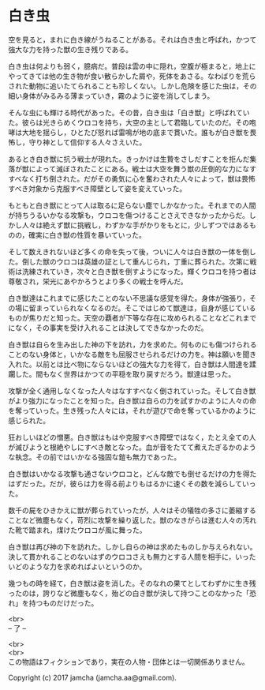 #+OPTIONS: toc:nil
#+OPTIONS: \n:t

* 白き虫

  空を見ると，まれに白き線がうねることがある。それは白き虫と呼ばれ，かつて強大な力を持った獣の生き残りである。

  白き虫は何よりも弱く，臆病だ。普段は雲の中に隠れ，空腹が極まると，地上にやってきては他の生き物が食い散らかした屑や，死体をあさる。なわばりを荒らされた動物に追いたてられることも珍しくない。しかし危険を感じた虫は，その細い身体がみるみる薄まっていき，霧のように姿を消してしまう。

  そんな虫にも輝ける時代があった。その昔，白き虫は「白き獣」と呼ばれていた。彼らは光きらめくウロコを持ち，大空の主として君臨していたのだ。その咆哮は大地を揺らし，ひとたび怒れば雷鳴が地の底まで貫いた。誰もが白き獣を畏怖し，守り神として信仰する人々さえいた。

  あるとき白き獣に抗う戦士が現れた。きっかけは生贄をさしだすことを拒んだ集落が獣によって滅ぼされたことにある。戦士は大空を舞う獣の圧倒的な力になすすべなく打ち倒された。だがその勇気に心を奮わされた人々によって，獣は畏怖すべき対象から克服すべき障壁として姿を変えていった。

  もともと白き獣にとって人は取るに足らない塵でしかなかった。それまでの人間が持ちうるいかなる攻撃も，ウロコを傷つけることさえできなかったからだ。しかし人々は絶えず獣に挑戦し，わずかな手がかりをもとに，少しずつではあるものの，確実に白き獣の性質を暴いていった。

  そして数えきれないほど多くの命を失って後，ついに人々は白き獣の一体を倒した。倒した獣のウロコは英雄の証として重んじられ，丁重に葬られた。次第に戦術は洗練されていき，次々と白き獣を倒すようになった。輝くウロコを持つ者は尊敬され，栄光にあやかろうとより多くの戦士を呼んだ。

  白き獣達はこれまでに感じたことのない不思議な感覚を得た。身体が強張り，その場に留まっていられなくなるのだ。そこではじめて獣達は，自身が感じているものが焦りだと知った。天空の覇者が下等な存在に攻められることなどこれまでになく，その事実を受け入れることは決してできなかったのだ。

  白き獣は自らを生み出した神の下を訪れ，力を求めた。何ものにも傷つけられることのない身体と，いかなる敵をも屈服させられるだけの力を。神は願いを聞き入れた。以前とは比べ物にならないほどの強大な力を得て，白き獣は人間達を蹂躙した。間もなく世界はかつての平穏を取り戻すだろう。獣達は思った。

  攻撃が全く通用しなくなった人々はなすすべなく倒されていった。そして白き獣がより強力になったことを知った。白き獣は自らの力を試すかのように人々の命を奪っていった。生き残った人々には，それが遊びで命を奪っているかのように感じられた。

  狂おしいほどの憎悪。白き獣はもはや克服すべき障壁ではなく，たとえ全ての人が滅びようと根絶やしにすべき敵となった。血が音をたてて煮えたぎるかのような執念。その前ではいかなる強固な鎧も無力であった。

  白き獣はいかなる攻撃も通さないウロコと，どんな敵でも倒せるだけの力を得たはずだった。だが，彼らは力を得る前よりもはるかに速くその数を減らしていった。

  数千の屍をひきかえに獣が葬られていったが，人々はその犠牲の多さに萎縮することなど微塵もなく，苛烈に攻撃を繰り返した。獣のなきがらは進む人々の汚れた靴で踏まれ，煤けたウロコが風に舞った。

  白き獣は再び神の下を訪れた。しかし自らの神は求めたものしか与えられない。決して貫かれることのないはずのウロコさえも無力とする人間を相手に，いったいどのような力を求めればよいというのか。

  幾つもの時を経て，白き獣は姿を消した。そのなれの果てとしてわずかに生き残ったのは，誇りなど微塵もなく，殆どの白き獣が決して持つことのなかった「恐れ」を持つものだけだった。

  <br>
  -- 了 --

  <br>
  <br>
  この物語はフィクションであり，実在の人物・団体とは一切関係ありません。

  Copyright (c) 2017 jamcha (jamcha.aa@gmail.com).

  [[http://creativecommons.org/licenses/by-nc-sa/4.0/deed][file:http://i.creativecommons.org/l/by-nc-sa/4.0/88x31.png]]
